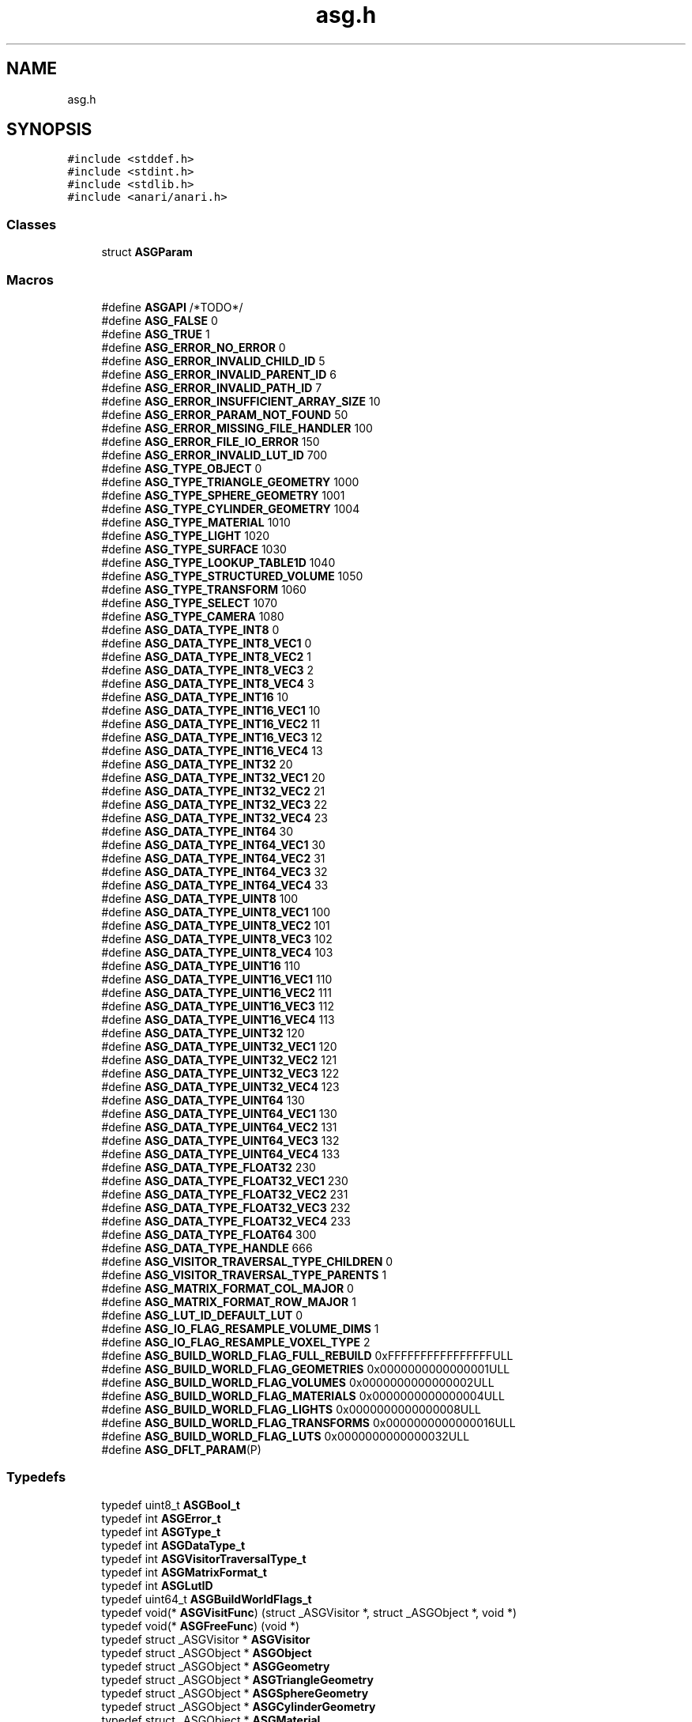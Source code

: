 .TH "asg.h" 3 "Thu Apr 7 2022" "ANARI Scene Graph" \" -*- nroff -*-
.ad l
.nh
.SH NAME
asg.h
.SH SYNOPSIS
.br
.PP
\fC#include <stddef\&.h>\fP
.br
\fC#include <stdint\&.h>\fP
.br
\fC#include <stdlib\&.h>\fP
.br
\fC#include <anari/anari\&.h>\fP
.br

.SS "Classes"

.in +1c
.ti -1c
.RI "struct \fBASGParam\fP"
.br
.in -1c
.SS "Macros"

.in +1c
.ti -1c
.RI "#define \fBASGAPI\fP   /*TODO*/"
.br
.ti -1c
.RI "#define \fBASG_FALSE\fP   0"
.br
.ti -1c
.RI "#define \fBASG_TRUE\fP   1"
.br
.ti -1c
.RI "#define \fBASG_ERROR_NO_ERROR\fP   0"
.br
.ti -1c
.RI "#define \fBASG_ERROR_INVALID_CHILD_ID\fP   5"
.br
.ti -1c
.RI "#define \fBASG_ERROR_INVALID_PARENT_ID\fP   6"
.br
.ti -1c
.RI "#define \fBASG_ERROR_INVALID_PATH_ID\fP   7"
.br
.ti -1c
.RI "#define \fBASG_ERROR_INSUFFICIENT_ARRAY_SIZE\fP   10"
.br
.ti -1c
.RI "#define \fBASG_ERROR_PARAM_NOT_FOUND\fP   50"
.br
.ti -1c
.RI "#define \fBASG_ERROR_MISSING_FILE_HANDLER\fP   100"
.br
.ti -1c
.RI "#define \fBASG_ERROR_FILE_IO_ERROR\fP   150"
.br
.ti -1c
.RI "#define \fBASG_ERROR_INVALID_LUT_ID\fP   700"
.br
.ti -1c
.RI "#define \fBASG_TYPE_OBJECT\fP   0"
.br
.ti -1c
.RI "#define \fBASG_TYPE_TRIANGLE_GEOMETRY\fP   1000"
.br
.ti -1c
.RI "#define \fBASG_TYPE_SPHERE_GEOMETRY\fP   1001"
.br
.ti -1c
.RI "#define \fBASG_TYPE_CYLINDER_GEOMETRY\fP   1004"
.br
.ti -1c
.RI "#define \fBASG_TYPE_MATERIAL\fP   1010"
.br
.ti -1c
.RI "#define \fBASG_TYPE_LIGHT\fP   1020"
.br
.ti -1c
.RI "#define \fBASG_TYPE_SURFACE\fP   1030"
.br
.ti -1c
.RI "#define \fBASG_TYPE_LOOKUP_TABLE1D\fP   1040"
.br
.ti -1c
.RI "#define \fBASG_TYPE_STRUCTURED_VOLUME\fP   1050"
.br
.ti -1c
.RI "#define \fBASG_TYPE_TRANSFORM\fP   1060"
.br
.ti -1c
.RI "#define \fBASG_TYPE_SELECT\fP   1070"
.br
.ti -1c
.RI "#define \fBASG_TYPE_CAMERA\fP   1080"
.br
.ti -1c
.RI "#define \fBASG_DATA_TYPE_INT8\fP   0"
.br
.ti -1c
.RI "#define \fBASG_DATA_TYPE_INT8_VEC1\fP   0"
.br
.ti -1c
.RI "#define \fBASG_DATA_TYPE_INT8_VEC2\fP   1"
.br
.ti -1c
.RI "#define \fBASG_DATA_TYPE_INT8_VEC3\fP   2"
.br
.ti -1c
.RI "#define \fBASG_DATA_TYPE_INT8_VEC4\fP   3"
.br
.ti -1c
.RI "#define \fBASG_DATA_TYPE_INT16\fP   10"
.br
.ti -1c
.RI "#define \fBASG_DATA_TYPE_INT16_VEC1\fP   10"
.br
.ti -1c
.RI "#define \fBASG_DATA_TYPE_INT16_VEC2\fP   11"
.br
.ti -1c
.RI "#define \fBASG_DATA_TYPE_INT16_VEC3\fP   12"
.br
.ti -1c
.RI "#define \fBASG_DATA_TYPE_INT16_VEC4\fP   13"
.br
.ti -1c
.RI "#define \fBASG_DATA_TYPE_INT32\fP   20"
.br
.ti -1c
.RI "#define \fBASG_DATA_TYPE_INT32_VEC1\fP   20"
.br
.ti -1c
.RI "#define \fBASG_DATA_TYPE_INT32_VEC2\fP   21"
.br
.ti -1c
.RI "#define \fBASG_DATA_TYPE_INT32_VEC3\fP   22"
.br
.ti -1c
.RI "#define \fBASG_DATA_TYPE_INT32_VEC4\fP   23"
.br
.ti -1c
.RI "#define \fBASG_DATA_TYPE_INT64\fP   30"
.br
.ti -1c
.RI "#define \fBASG_DATA_TYPE_INT64_VEC1\fP   30"
.br
.ti -1c
.RI "#define \fBASG_DATA_TYPE_INT64_VEC2\fP   31"
.br
.ti -1c
.RI "#define \fBASG_DATA_TYPE_INT64_VEC3\fP   32"
.br
.ti -1c
.RI "#define \fBASG_DATA_TYPE_INT64_VEC4\fP   33"
.br
.ti -1c
.RI "#define \fBASG_DATA_TYPE_UINT8\fP   100"
.br
.ti -1c
.RI "#define \fBASG_DATA_TYPE_UINT8_VEC1\fP   100"
.br
.ti -1c
.RI "#define \fBASG_DATA_TYPE_UINT8_VEC2\fP   101"
.br
.ti -1c
.RI "#define \fBASG_DATA_TYPE_UINT8_VEC3\fP   102"
.br
.ti -1c
.RI "#define \fBASG_DATA_TYPE_UINT8_VEC4\fP   103"
.br
.ti -1c
.RI "#define \fBASG_DATA_TYPE_UINT16\fP   110"
.br
.ti -1c
.RI "#define \fBASG_DATA_TYPE_UINT16_VEC1\fP   110"
.br
.ti -1c
.RI "#define \fBASG_DATA_TYPE_UINT16_VEC2\fP   111"
.br
.ti -1c
.RI "#define \fBASG_DATA_TYPE_UINT16_VEC3\fP   112"
.br
.ti -1c
.RI "#define \fBASG_DATA_TYPE_UINT16_VEC4\fP   113"
.br
.ti -1c
.RI "#define \fBASG_DATA_TYPE_UINT32\fP   120"
.br
.ti -1c
.RI "#define \fBASG_DATA_TYPE_UINT32_VEC1\fP   120"
.br
.ti -1c
.RI "#define \fBASG_DATA_TYPE_UINT32_VEC2\fP   121"
.br
.ti -1c
.RI "#define \fBASG_DATA_TYPE_UINT32_VEC3\fP   122"
.br
.ti -1c
.RI "#define \fBASG_DATA_TYPE_UINT32_VEC4\fP   123"
.br
.ti -1c
.RI "#define \fBASG_DATA_TYPE_UINT64\fP   130"
.br
.ti -1c
.RI "#define \fBASG_DATA_TYPE_UINT64_VEC1\fP   130"
.br
.ti -1c
.RI "#define \fBASG_DATA_TYPE_UINT64_VEC2\fP   131"
.br
.ti -1c
.RI "#define \fBASG_DATA_TYPE_UINT64_VEC3\fP   132"
.br
.ti -1c
.RI "#define \fBASG_DATA_TYPE_UINT64_VEC4\fP   133"
.br
.ti -1c
.RI "#define \fBASG_DATA_TYPE_FLOAT32\fP   230"
.br
.ti -1c
.RI "#define \fBASG_DATA_TYPE_FLOAT32_VEC1\fP   230"
.br
.ti -1c
.RI "#define \fBASG_DATA_TYPE_FLOAT32_VEC2\fP   231"
.br
.ti -1c
.RI "#define \fBASG_DATA_TYPE_FLOAT32_VEC3\fP   232"
.br
.ti -1c
.RI "#define \fBASG_DATA_TYPE_FLOAT32_VEC4\fP   233"
.br
.ti -1c
.RI "#define \fBASG_DATA_TYPE_FLOAT64\fP   300"
.br
.ti -1c
.RI "#define \fBASG_DATA_TYPE_HANDLE\fP   666"
.br
.ti -1c
.RI "#define \fBASG_VISITOR_TRAVERSAL_TYPE_CHILDREN\fP   0"
.br
.ti -1c
.RI "#define \fBASG_VISITOR_TRAVERSAL_TYPE_PARENTS\fP   1"
.br
.ti -1c
.RI "#define \fBASG_MATRIX_FORMAT_COL_MAJOR\fP   0"
.br
.ti -1c
.RI "#define \fBASG_MATRIX_FORMAT_ROW_MAJOR\fP   1"
.br
.ti -1c
.RI "#define \fBASG_LUT_ID_DEFAULT_LUT\fP   0"
.br
.ti -1c
.RI "#define \fBASG_IO_FLAG_RESAMPLE_VOLUME_DIMS\fP   1"
.br
.ti -1c
.RI "#define \fBASG_IO_FLAG_RESAMPLE_VOXEL_TYPE\fP   2"
.br
.ti -1c
.RI "#define \fBASG_BUILD_WORLD_FLAG_FULL_REBUILD\fP   0xFFFFFFFFFFFFFFFFULL"
.br
.ti -1c
.RI "#define \fBASG_BUILD_WORLD_FLAG_GEOMETRIES\fP   0x0000000000000001ULL"
.br
.ti -1c
.RI "#define \fBASG_BUILD_WORLD_FLAG_VOLUMES\fP   0x0000000000000002ULL"
.br
.ti -1c
.RI "#define \fBASG_BUILD_WORLD_FLAG_MATERIALS\fP   0x0000000000000004ULL"
.br
.ti -1c
.RI "#define \fBASG_BUILD_WORLD_FLAG_LIGHTS\fP   0x0000000000000008ULL"
.br
.ti -1c
.RI "#define \fBASG_BUILD_WORLD_FLAG_TRANSFORMS\fP   0x0000000000000016ULL"
.br
.ti -1c
.RI "#define \fBASG_BUILD_WORLD_FLAG_LUTS\fP   0x0000000000000032ULL"
.br
.ti -1c
.RI "#define \fBASG_DFLT_PARAM\fP(P)"
.br
.in -1c
.SS "Typedefs"

.in +1c
.ti -1c
.RI "typedef uint8_t \fBASGBool_t\fP"
.br
.ti -1c
.RI "typedef int \fBASGError_t\fP"
.br
.ti -1c
.RI "typedef int \fBASGType_t\fP"
.br
.ti -1c
.RI "typedef int \fBASGDataType_t\fP"
.br
.ti -1c
.RI "typedef int \fBASGVisitorTraversalType_t\fP"
.br
.ti -1c
.RI "typedef int \fBASGMatrixFormat_t\fP"
.br
.ti -1c
.RI "typedef int \fBASGLutID\fP"
.br
.ti -1c
.RI "typedef uint64_t \fBASGBuildWorldFlags_t\fP"
.br
.ti -1c
.RI "typedef void(* \fBASGVisitFunc\fP) (struct _ASGVisitor *, struct _ASGObject *, void *)"
.br
.ti -1c
.RI "typedef void(* \fBASGFreeFunc\fP) (void *)"
.br
.ti -1c
.RI "typedef struct _ASGVisitor * \fBASGVisitor\fP"
.br
.ti -1c
.RI "typedef struct _ASGObject * \fBASGObject\fP"
.br
.ti -1c
.RI "typedef struct _ASGObject * \fBASGGeometry\fP"
.br
.ti -1c
.RI "typedef struct _ASGObject * \fBASGTriangleGeometry\fP"
.br
.ti -1c
.RI "typedef struct _ASGObject * \fBASGSphereGeometry\fP"
.br
.ti -1c
.RI "typedef struct _ASGObject * \fBASGCylinderGeometry\fP"
.br
.ti -1c
.RI "typedef struct _ASGObject * \fBASGMaterial\fP"
.br
.ti -1c
.RI "typedef struct _ASGObject * \fBASGLight\fP"
.br
.ti -1c
.RI "typedef struct _ASGObject * \fBASGSurface\fP"
.br
.ti -1c
.RI "typedef struct _ASGObject * \fBASGSampler2D\fP"
.br
.ti -1c
.RI "typedef struct _ASGObject * \fBASGLookupTable1D\fP"
.br
.ti -1c
.RI "typedef struct _ASGObject * \fBASGStructuredVolume\fP"
.br
.ti -1c
.RI "typedef struct _ASGObject * \fBASGTransform\fP"
.br
.ti -1c
.RI "typedef struct _ASGObject * \fBASGSelect\fP"
.br
.ti -1c
.RI "typedef struct _ASGObject * \fBASGCamera\fP"
.br
.in -1c
.SS "Functions"

.in +1c
.ti -1c
.RI "ASGAPI size_t \fBasgSizeOfDataType\fP (ASGDataType_t type)"
.br
.ti -1c
.RI "ASGAPI \fBASGParam\fP \fBasgParam1i\fP (const char *name, int v1)"
.br
.ti -1c
.RI "ASGAPI \fBASGParam\fP \fBasgParam2i\fP (const char *name, int v1, int v2)"
.br
.ti -1c
.RI "ASGAPI \fBASGParam\fP \fBasgParam3i\fP (const char *name, int v1, int v2, int v3)"
.br
.ti -1c
.RI "ASGAPI \fBASGParam\fP \fBasgParam4i\fP (const char *name, int v1, int v2, int v3, int v4)"
.br
.ti -1c
.RI "ASGAPI \fBASGParam\fP \fBasgParam2iv\fP (const char *name, int *v)"
.br
.ti -1c
.RI "ASGAPI \fBASGParam\fP \fBasgParam3iv\fP (const char *name, int *v)"
.br
.ti -1c
.RI "ASGAPI \fBASGParam\fP \fBasgParam4iv\fP (const char *name, int *v)"
.br
.ti -1c
.RI "ASGAPI \fBASGParam\fP \fBasgParam1f\fP (const char *name, float v1)"
.br
.ti -1c
.RI "ASGAPI \fBASGParam\fP \fBasgParam2f\fP (const char *name, float v1, float v2)"
.br
.ti -1c
.RI "ASGAPI \fBASGParam\fP \fBasgParam3f\fP (const char *name, float v1, float v2, float v3)"
.br
.ti -1c
.RI "ASGAPI \fBASGParam\fP \fBasgParam4f\fP (const char *name, float v1, float v2, float v3, float v4)"
.br
.ti -1c
.RI "ASGAPI \fBASGParam\fP \fBasgParam2fv\fP (const char *name, float *v)"
.br
.ti -1c
.RI "ASGAPI \fBASGParam\fP \fBasgParam3fv\fP (const char *name, float *v)"
.br
.ti -1c
.RI "ASGAPI \fBASGParam\fP \fBasgParam4fv\fP (const char *name, float *v)"
.br
.ti -1c
.RI "ASGAPI \fBASGParam\fP \fBasgParamSampler2D\fP (const char *name, ASGSampler2D samp)"
.br
.ti -1c
.RI "ASGAPI ASGError_t \fBasgParamGetValue\fP (\fBASGParam\fP param, void *mem)"
.br
.ti -1c
.RI "ASGAPI ASGVisitor \fBasgCreateVisitor\fP (void(*visitFunc)(ASGVisitor, ASGObject, void *), void *userData, ASGVisitorTraversalType_t traversalType)"
.br
.ti -1c
.RI "ASGAPI ASGError_t \fBasgDestroyVisitor\fP (ASGVisitor visitor)"
.br
.ti -1c
.RI "ASGAPI ASGError_t \fBasgVisitorApply\fP (ASGVisitor visitor, ASGObject obj)"
.br
.ti -1c
.RI "ASGAPI ASGSelect \fBasgNewSelect\fP (ASGBool_t defaultVisibility ASG_DFLT_PARAM(ASG_TRUE))"
.br
.ti -1c
.RI "ASGAPI ASGError_t \fBasgSelectSetDefaultVisibility\fP (ASGSelect select, ASGBool_t defaultVisibility)"
.br
.ti -1c
.RI "ASGAPI ASGError_t \fBasgSelectGetDefaultVisibility\fP (ASGSelect select, ASGBool_t *defaultVisibility)"
.br
.ti -1c
.RI "ASGAPI ASGError_t \fBasgSelectSetChildVisible\fP (ASGSelect select, int childID, ASGBool_t visible)"
.br
.ti -1c
.RI "ASGAPI ASGError_t \fBasgSelectGetChildVisible\fP (ASGSelect select, int childID, ASGBool_t *visible)"
.br
.ti -1c
.RI "ASGAPI ASGCamera \fBasgNewCamera\fP (const char *cameraType)"
.br
.ti -1c
.RI "ASGAPI ASGError_t \fBasgCameraGetType\fP (ASGCamera camera, const char **cameraType)"
.br
.ti -1c
.RI "ASGAPI ASGError_t \fBasgCameraSetParam\fP (ASGCamera camera, \fBASGParam\fP param)"
.br
.ti -1c
.RI "ASGAPI ASGError_t \fBasgCameraGetParam\fP (ASGCamera camera, const char *paramName, \fBASGParam\fP *param)"
.br
.ti -1c
.RI "ASGAPI ASGMaterial \fBasgNewMaterial\fP (const char *materialType)"
.br
.ti -1c
.RI "ASGAPI ASGError_t \fBasgMaterialGetType\fP (ASGMaterial material, const char **materialType)"
.br
.ti -1c
.RI "ASGAPI ASGError_t \fBasgMaterialSetParam\fP (ASGMaterial material, \fBASGParam\fP param)"
.br
.ti -1c
.RI "ASGAPI ASGError_t \fBasgMaterialGetParam\fP (ASGMaterial material, const char *paramName, \fBASGParam\fP *param)"
.br
.ti -1c
.RI "ASGAPI ASGLight \fBasgNewLight\fP (const char *lightType)"
.br
.ti -1c
.RI "ASGAPI ASGError_t \fBasgLightGetType\fP (ASGLight light, const char **lightType)"
.br
.ti -1c
.RI "ASGAPI ASGError_t \fBasgLightSetParam\fP (ASGLight light, \fBASGParam\fP param)"
.br
.ti -1c
.RI "ASGAPI ASGError_t \fBasgLightGetParam\fP (ASGLight light, const char *paramName, \fBASGParam\fP *param)"
.br
.ti -1c
.RI "ASGAPI ASGTriangleGeometry \fBasgNewTriangleGeometry\fP (float *vertices, float *vertexNormals, float *vertexColors, uint32_t numVertices, uint32_t *indices, uint32_t numIncidices, ASGFreeFunc freeVertices ASG_DFLT_PARAM(NULL), ASGFreeFunc freeNormals ASG_DFLT_PARAM(NULL), ASGFreeFunc freeColors ASG_DFLT_PARAM(NULL), ASGFreeFunc freeIndices ASG_DFLT_PARAM(NULL))"
.br
.ti -1c
.RI "ASGAPI ASGError_t \fBasgTriangleGeometryGetVertices\fP (ASGTriangleGeometry geom, float **vertices)"
.br
.ti -1c
.RI "ASGAPI ASGError_t \fBasgTriangleGeometryGetVertexNormals\fP (ASGTriangleGeometry geom, float **vertexNormals)"
.br
.ti -1c
.RI "ASGAPI ASGError_t \fBasgTriangleGeometryGetVertexColors\fP (ASGTriangleGeometry geom, float **vertexColors)"
.br
.ti -1c
.RI "ASGAPI ASGError_t \fBasgTriangleGeometryGetNumVertices\fP (ASGTriangleGeometry geom, uint32_t *numVertices)"
.br
.ti -1c
.RI "ASGAPI ASGError_t \fBasgTriangleGeometryGetIndices\fP (ASGTriangleGeometry geom, uint32_t **indices)"
.br
.ti -1c
.RI "ASGAPI ASGError_t \fBasgTriangleGeometryGetNumIndices\fP (ASGTriangleGeometry geom, uint32_t *numIndices)"
.br
.ti -1c
.RI "ASGAPI ASGSphereGeometry \fBasgNewSphereGeometry\fP (float *vertices, float *radii, float *vertexColors, uint32_t numVertices, uint32_t *indices, uint32_t numIndices, float defaultRadius ASG_DFLT_PARAM(1\&.f), ASGFreeFunc freeVertices ASG_DFLT_PARAM(NULL), ASGFreeFunc freeRadii ASG_DFLT_PARAM(NULL), ASGFreeFunc freeColors ASG_DFLT_PARAM(NULL), ASGFreeFunc freeIndices ASG_DFLT_PARAM(NULL))"
.br
.ti -1c
.RI "ASGAPI ASGCylinderGeometry \fBasgNewCylinderGeometry\fP (float *vertices, float *radii, float *vertexColors, uint8_t *caps, uint32_t numVertices, uint32_t *indices, uint32_t numIndices, float defaultRadius ASG_DFLT_PARAM(1\&.f), ASGFreeFunc freeVertices ASG_DFLT_PARAM(NULL), ASGFreeFunc freeRadii ASG_DFLT_PARAM(NULL), ASGFreeFunc freeColors ASG_DFLT_PARAM(NULL), ASGFreeFunc freeCaps ASG_DFLT_PARAM(NULL), ASGFreeFunc freeIndices ASG_DFLT_PARAM(NULL))"
.br
.ti -1c
.RI "ASGAPI ASGError_t \fBasgGeometryComputeBounds\fP (ASGGeometry geom, float *minX, float *minY, float *minZ, float *maxX, float *maxY, float *maxZ)"
.br
.ti -1c
.RI "ASGAPI ASGSurface \fBasgNewSurface\fP (ASGGeometry geom, ASGMaterial mat)"
.br
.ti -1c
.RI "ASGAPI ASGGeometry \fBasgSurfaceGetGeometry\fP (ASGSurface surf, ASGGeometry *geom)"
.br
.ti -1c
.RI "ASGAPI ASGMaterial \fBasgSurfaceGetMaterial\fP (ASGSurface surf, ASGMaterial *mat)"
.br
.ti -1c
.RI "ASGAPI ASGTransform \fBasgNewTransform\fP (float initialMatrix[12], ASGMatrixFormat_t format ASG_DFLT_PARAM(ASG_MATRIX_FORMAT_COL_MAJOR))"
.br
.ti -1c
.RI "ASGAPI ASGError_t \fBasgTransformSetMatrix\fP (ASGTransform trans, float matrix[12])"
.br
.ti -1c
.RI "ASGAPI ASGError_t \fBasgTransformGetMatrix\fP (ASGTransform trans, float matrix[12])"
.br
.ti -1c
.RI "ASGAPI ASGError_t \fBasgTransformRotate\fP (ASGTransform trans, float axis[3], float angleInRadians)"
.br
.ti -1c
.RI "ASGAPI ASGError_t \fBasgTransformTranslate\fP (ASGTransform trans, float xyz[3])"
.br
.ti -1c
.RI "ASGAPI ASGLookupTable1D \fBasgNewLookupTable1D\fP (float *rgb, float *alpha, int32_t numEntries, ASGFreeFunc freeRGB ASG_DFLT_PARAM(NULL), ASGFreeFunc freeAlpha ASG_DFLT_PARAM(NULL))"
.br
.ti -1c
.RI "ASGAPI ASGError_t \fBasgLookupTable1DGetRGB\fP (ASGLookupTable1D lut, float **rgb)"
.br
.ti -1c
.RI "ASGAPI ASGError_t \fBasgLookupTable1DGetAlpha\fP (ASGLookupTable1D lut, float **alpha)"
.br
.ti -1c
.RI "ASGAPI ASGError_t \fBasgLookupTable1DGetNumEntries\fP (ASGLookupTable1D lut, int32_t *numEntries)"
.br
.ti -1c
.RI "ASGAPI ASGStructuredVolume \fBasgNewStructuredVolume\fP (void *data, int32_t width, int32_t height, int32_t depth, ASGDataType_t type, ASGFreeFunc freeData ASG_DFLT_PARAM(NULL))"
.br
.ti -1c
.RI "ASGAPI ASGError_t \fBasgStructuredVolumeGetData\fP (ASGStructuredVolume vol, void **data)"
.br
.ti -1c
.RI "ASGAPI ASGError_t \fBasgStructuredVolumeGetDims\fP (ASGStructuredVolume vol, int32_t *width, int32_t *height, int32_t *depth)"
.br
.ti -1c
.RI "ASGAPI ASGError_t \fBasgStructuredVolumeGetDatatype\fP (ASGStructuredVolume vol, ASGDataType_t *type)"
.br
.ti -1c
.RI "ASGAPI ASGError_t \fBasgStructuredVolumeSetRange\fP (ASGStructuredVolume vol, float rangeMin, float rangeMax)"
.br
.ti -1c
.RI "ASGAPI ASGError_t \fBasgStructuredVolumeGetRange\fP (ASGStructuredVolume vol, float *rangeMin, float *rangeMax)"
.br
.ti -1c
.RI "ASGAPI ASGError_t \fBasgStructuredVolumeSetDist\fP (ASGStructuredVolume, float distX, float distY, float distZ)"
.br
.ti -1c
.RI "ASGAPI ASGError_t \fBasgStructuredVolumeGetDist\fP (ASGStructuredVolume, float *distX, float *distY, float *distZ)"
.br
.ti -1c
.RI "ASGAPI ASGError_t \fBasgStructuredVolumeSetLookupTable1D\fP (ASGStructuredVolume vol, ASGLookupTable1D lut)"
.br
.ti -1c
.RI "ASGAPI ASGError_t \fBasgStructuredVolumeGetLookupTable1D\fP (ASGStructuredVolume vol, ASGLookupTable1D *lut)"
.br
.ti -1c
.RI "ASGAPI ASGError_t \fBasgLoadASSIMP\fP (ASGObject obj, const char *fileName, uint64_t flags)"
.br
.ti -1c
.RI "ASGAPI ASGError_t \fBasgLoadPBRT\fP (ASGObject obj, const char *fileName, uint64_t flags)"
.br
.ti -1c
.RI "ASGAPI ASGError_t \fBasgLoadVOLKIT\fP (ASGStructuredVolume vol, const char *fileName, uint64_t flags)"
.br
.ti -1c
.RI "ASGAPI ASGError_t \fBasgMakeMarschnerLobb\fP (ASGStructuredVolume vol)"
.br
.ti -1c
.RI "ASGAPI ASGError_t \fBasgMakeDefaultLUT1D\fP (ASGLookupTable1D lut, ASGLutID lutID)"
.br
.ti -1c
.RI "ASGAPI ASGError_t \fBasgMakeMatte\fP (ASGMaterial *material, float kd[3], ASGSampler2D mapKD ASG_DFLT_PARAM(NULL))"
.br
.ti -1c
.RI "ASGAPI ASGError_t \fBasgMakePointLight\fP (ASGLight *light, float position[3], float color[3], float intensity ASG_DFLT_PARAM(1\&.f))"
.br
.ti -1c
.RI "ASGAPI ASGError_t \fBasgComputeBounds\fP (ASGObject obj, float *minX, float *minY, float *minZ, float *maxX, float *maxY, float *maxZ, uint64_t nodeMask ASG_DFLT_PARAM(0))"
.br
.ti -1c
.RI "ASGAPI ASGError_t \fBasgPickObject\fP (ASGObject obj, ASGCamera camera, uint32_t x, uint32_t y, uint32_t frameSizeX, uint32_t frameSizeY, ASGObject *pickedObject, uint64_t nodeMask ASG_DFLT_PARAM(0))"
.br
.ti -1c
.RI "ASGAPI ASGError_t \fBasgBuildANARIWorld\fP (ASGObject obj, ANARIDevice device, ANARIWorld world, ASGBuildWorldFlags_t flags ASG_DFLT_PARAM(ASG_BUILD_WORLD_FLAG_FULL_REBUILD), uint64_t nodeMask ASG_DFLT_PARAM(0))"
.br
.in -1c
.PP
.RI "\fB\fP"
.br

.in +1c
.in +1c
.ti -1c
.RI "ASGAPI ASGObject \fBasgNewObject\fP ()"
.br
.ti -1c
.RI "ASGAPI ASGError_t \fBasgRelease\fP (ASGObject obj)"
.br
.ti -1c
.RI "ASGAPI ASGError_t \fBasgRetain\fP (ASGObject obj)"
.br
.ti -1c
.RI "ASGAPI ASGError_t \fBasgGetType\fP (ASGObject obj, ASGType_t *type)"
.br
.ti -1c
.RI "ASGAPI ASGError_t \fBasgObjectSetName\fP (ASGObject obj, const char *name)"
.br
.ti -1c
.RI "ASGAPI ASGError_t \fBasgObjectGetName\fP (ASGObject obj, const char **name)"
.br
.ti -1c
.RI "ASGAPI ASGError_t \fBasgObjectAddChild\fP (ASGObject obj, ASGObject child)"
.br
.ti -1c
.RI "ASGAPI ASGError_t \fBasgObjectSetChild\fP (ASGObject obj, int childID, ASGObject child)"
.br
.ti -1c
.RI "ASGAPI ASGError_t \fBasgObjectGetChild\fP (ASGObject obj, int childID, ASGObject *child)"
.br
.ti -1c
.RI "ASGAPI ASGError_t \fBasgObjectGetChildren\fP (ASGObject obj, ASGObject *children, int *numChildren)"
.br
.ti -1c
.RI "ASGAPI ASGError_t \fBasgObjectRemoveChild\fP (ASGObject obj, ASGObject child)"
.br
.ti -1c
.RI "ASGAPI ASGError_t \fBasgObjectRemoveChildAt\fP (ASGObject obj, int childID)"
.br
.ti -1c
.RI "ASGAPI ASGError_t \fBasgObjectGetParent\fP (ASGObject obj, int parentID, ASGObject *parent)"
.br
.ti -1c
.RI "ASGAPI ASGError_t \fBasgObjectGetParents\fP (ASGObject obj, ASGObject *parents, int *numParents)"
.br
.ti -1c
.RI "ASGAPI ASGError_t \fBasgObjectGetChildPaths\fP (ASGObject obj, ASGObject target, ASGObject **paths, int **pathLengths, int *numPaths)"
.br
.ti -1c
.RI "ASGAPI ASGError_t \fBasgObjectGetParentPaths\fP (ASGObject obj, ASGObject target, ASGObject **paths, int **pathLengths, int *numPaths)"
.br
.ti -1c
.RI "ASGAPI ASGError_t \fBasgObjectAccept\fP (ASGObject obj, ASGVisitor visitor)"
.br
.in -1c
.in -1c
.SH "Detailed Description"
.PP 
ANARI Scene Graph (ASG) C99 API 
.SH "Function Documentation"
.PP 
.SS "ASGAPI ASGError_t asgBuildANARIWorld (ASGObject obj, ANARIDevice device, ANARIWorld world, ASGBuildWorldFlags_t flags  ASG_DFLT_PARAMASG_BUILD_WORLD_FLAG_FULL_REBUILD, uint64_t nodeMask  ASG_DFLT_PARAM0)"
Build ANARI world from ASG subgraph Visits the subgraph induced by
.PP
\fBParameters\fP
.RS 4
\fIobj\fP and updates the ANARI world accordingly\&. The routine tries to only update those nodes that have the dirty flag set 
.RE
.PP

.SS "ASGAPI ASGObject asgNewObject ()"
#defgroup ASGObject Ref-counted objects These are the base type that scene graphs are composed of; objects follow the same ref counting semantics as ANARI\&. Every object in the scene graph derives from this common object type\&. Constructor functions are denoted asgNewXXX(), where XXX is the name of the type; this naming scheme indicates that the type is derived from ASGObject 
.SH "Author"
.PP 
Generated automatically by Doxygen for ANARI Scene Graph from the source code\&.
